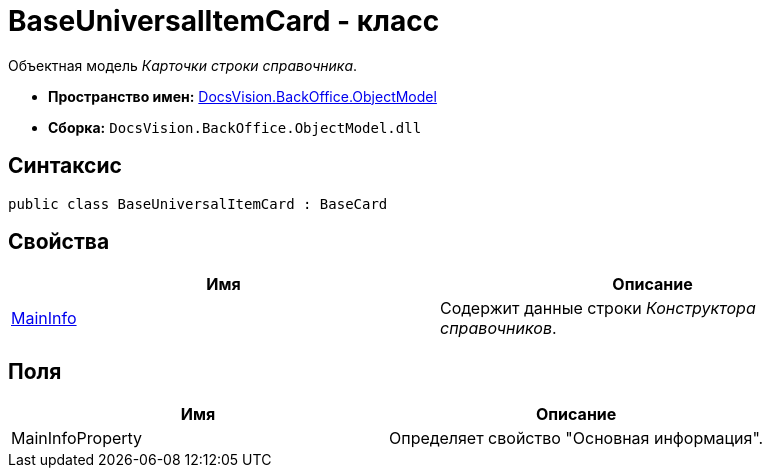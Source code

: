 = BaseUniversalItemCard - класс

Объектная модель _Карточки строки справочника_.

* *Пространство имен:* xref:api/DocsVision/Platform/ObjectModel/ObjectModel_NS.adoc[DocsVision.BackOffice.ObjectModel]
* *Сборка:* `DocsVision.BackOffice.ObjectModel.dll`

== Синтаксис

[source,csharp]
----
public class BaseUniversalItemCard : BaseCard
----

== Свойства

[cols=",",options="header"]
|===
|Имя |Описание
|xref:api/DocsVision/BackOffice/ObjectModel/BaseUniversalItemCard.MainInfo_PR.adoc[MainInfo] |Содержит данные строки _Конструктора справочников_.
|===

== Поля

[cols=",",options="header"]
|===
|Имя |Описание
|MainInfoProperty |Определяет свойство "Основная информация".
|===
